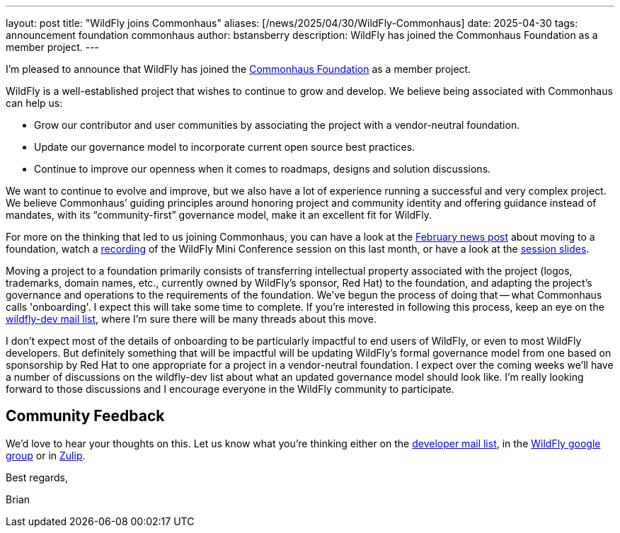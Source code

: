 ---
layout: post
title:  "WildFly joins Commonhaus"
aliases: [/news/2025/04/30/WildFly-Commonhaus]
date:   2025-04-30
tags:   announcement foundation commonhaus
author: bstansberry
description: WildFly has joined the Commonhaus Foundation as a member project.
---

I'm pleased to announce that WildFly has joined the https://www.commonhaus.org/[Commonhaus Foundation] as a member project.

WildFly is a well-established project that wishes to continue to grow and develop. We believe being associated with Commonhaus can help us:

* Grow our contributor and user communities by associating the project with a vendor-neutral foundation.
* Update our governance model to incorporate current open source best practices.
* Continue to improve our openness when it comes to roadmaps, designs and solution discussions.

We want to continue to evolve and improve, but we also have a lot of experience running a successful and very complex project. We believe Commonhaus’ guiding principles around honoring project and community identity and offering guidance instead of mandates, with its “community-first” governance model, make it an excellent fit for WildFly.

For more on the thinking that led to us joining Commonhaus, you can have a look at the https://www.wildfly.org/news/2025/02/03/WildFly-in-a-Foundation/[February news post] about moving to a foundation, watch a https://www.youtube.com/live/d8IExBP7rxw?t=9009s[recording] of the WildFly Mini Conference session on this last month, or have a look at the https://www.wildfly.org/assets/conference/202503-wildfly-foundation.pdf[session slides].

Moving a project to a foundation primarily consists of transferring intellectual property associated with the project (logos, trademarks, domain names, etc., currently owned by WildFly's sponsor, Red Hat) to the foundation, and adapting the project's governance and operations to the requirements of the foundation. We've begun the process of doing that -- what Commonhaus calls 'onboarding'. I expect this will take some time to complete. If you're interested in following this process, keep an eye on the https://lists.jboss.org/archives/list/wildfly-dev@lists.jboss.org/[wildfly-dev mail list], where I'm sure there will be many threads about this move.

I don't expect most of the details of onboarding to be particularly impactful to end users of WildFly, or even to most WildFly developers. But definitely something that will be impactful will be updating WildFly's formal governance model from one based on sponsorship by Red Hat to one appropriate for a project in a vendor-neutral foundation. I expect over the coming weeks we'll have a number of discussions on the wildfly-dev list about what an updated governance model should look like. I'm really looking forward to those discussions and I encourage everyone in the WildFly community to participate.

== Community Feedback

We'd love to hear your thoughts on this. Let us know what you're thinking either on the link:https://lists.jboss.org/archives/list/wildfly-dev@lists.jboss.org/[developer mail list, window=_blank], in the link:https://groups.google.com/g/wildfly[WildFly google group, window=_blank] or in link:https://wildfly.zulipchat.com/#narrow/channel/174184-wildfly-developers[Zulip, window=_blank].

Best regards,

Brian
